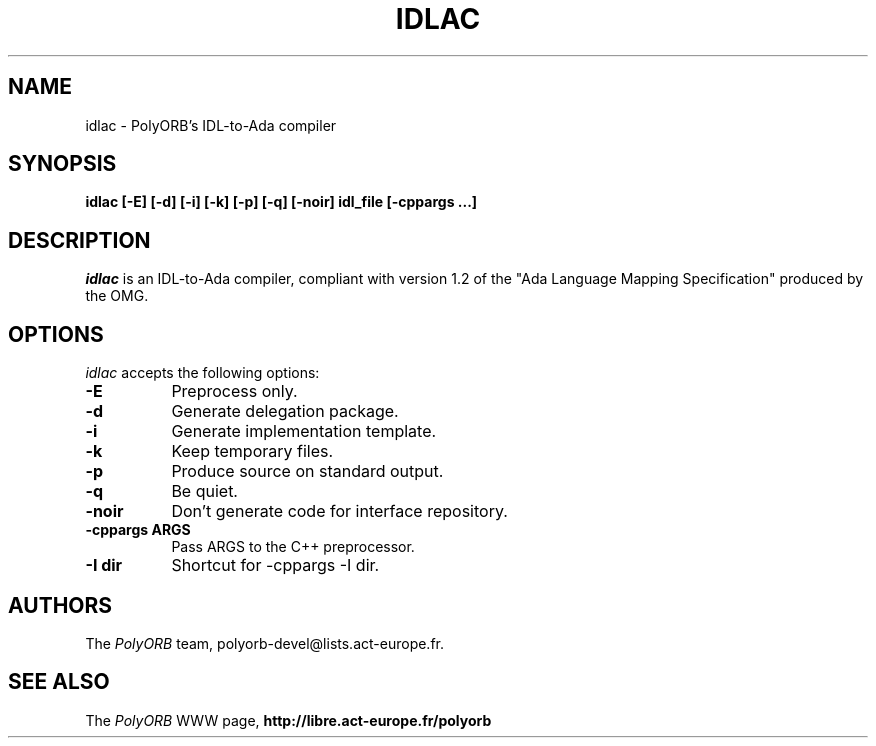 .TH IDLAC 1 "December 1, 2003" "PolyORB team" "PolyORB documentation"

.SH NAME
idlac \- PolyORB's IDL-to-Ada compiler

.SH SYNOPSIS
.B idlac [-E] [-d] [-i] [-k] [-p] [-q] [-noir] idl_file [-cppargs ...]

.SH DESCRIPTION
\fIidlac\fP is an IDL-to-Ada compiler, compliant with version 1.2 of the "Ada Language Mapping Specification" produced by the OMG.

.SH OPTIONS
.l
\fIidlac\fP accepts the following options:

.TP 8
.B  \-E
Preprocess only.
.TP 8
.B  \-d
Generate delegation package.
.TP 8
.B  \-i
Generate implementation template.
.TP 8
.B  \-k
Keep temporary files.
.TP 8
.B  \-p
Produce source on standard output.
.TP 8
.B  \-q
Be quiet.
.TP 8
.B \-noir
Don't generate code for interface repository.
.TP 8
.B \-cppargs ARGS
Pass ARGS to the C++ preprocessor.
.TP 8
.B \-I dir
Shortcut for -cppargs -I dir.

.SH AUTHORS
The \fIPolyORB\fP team, polyorb-devel@lists.act-europe.fr.

.SH SEE ALSO
.br
The \fIPolyORB\fP WWW page,
.B
http://libre.act-europe.fr/polyorb
.b
